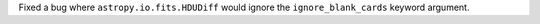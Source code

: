 Fixed a bug where ``astropy.io.fits.HDUDiff`` would ignore the ``ignore_blank_cards`` keyword argument.
